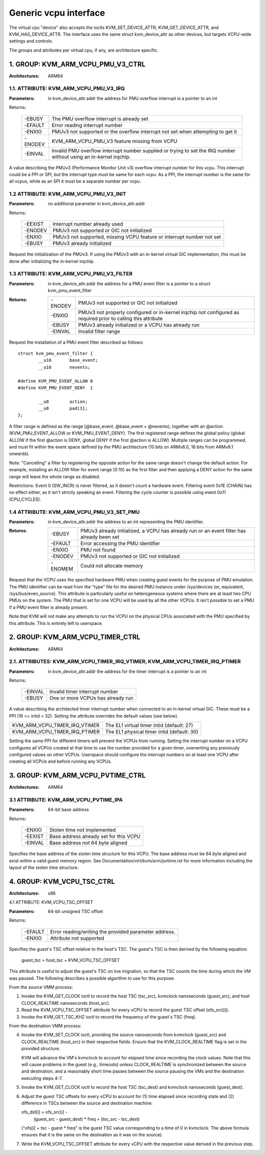 .. SPDX-License-Identifier: GPL-2.0

======================
Generic vcpu interface
======================

The virtual cpu "device" also accepts the ioctls KVM_SET_DEVICE_ATTR,
KVM_GET_DEVICE_ATTR, and KVM_HAS_DEVICE_ATTR. The interface uses the same struct
kvm_device_attr as other devices, but targets VCPU-wide settings and controls.

The groups and attributes per virtual cpu, if any, are architecture specific.

1. GROUP: KVM_ARM_VCPU_PMU_V3_CTRL
==================================

:Architectures: ARM64

1.1. ATTRIBUTE: KVM_ARM_VCPU_PMU_V3_IRQ
---------------------------------------

:Parameters: in kvm_device_attr.addr the address for PMU overflow interrupt is a
	     pointer to an int

Returns:

	 =======  ========================================================
	 -EBUSY   The PMU overflow interrupt is already set
	 -EFAULT  Error reading interrupt number
	 -ENXIO   PMUv3 not supported or the overflow interrupt not set
		  when attempting to get it
	 -ENODEV  KVM_ARM_VCPU_PMU_V3 feature missing from VCPU
	 -EINVAL  Invalid PMU overflow interrupt number supplied or
		  trying to set the IRQ number without using an in-kernel
		  irqchip.
	 =======  ========================================================

A value describing the PMUv3 (Performance Monitor Unit v3) overflow interrupt
number for this vcpu. This interrupt could be a PPI or SPI, but the interrupt
type must be same for each vcpu. As a PPI, the interrupt number is the same for
all vcpus, while as an SPI it must be a separate number per vcpu.

1.2 ATTRIBUTE: KVM_ARM_VCPU_PMU_V3_INIT
---------------------------------------

:Parameters: no additional parameter in kvm_device_attr.addr

Returns:

	 =======  ======================================================
	 -EEXIST  Interrupt number already used
	 -ENODEV  PMUv3 not supported or GIC not initialized
	 -ENXIO   PMUv3 not supported, missing VCPU feature or interrupt
		  number not set
	 -EBUSY   PMUv3 already initialized
	 =======  ======================================================

Request the initialization of the PMUv3.  If using the PMUv3 with an in-kernel
virtual GIC implementation, this must be done after initializing the in-kernel
irqchip.

1.3 ATTRIBUTE: KVM_ARM_VCPU_PMU_V3_FILTER
-----------------------------------------

:Parameters: in kvm_device_attr.addr the address for a PMU event filter is a
             pointer to a struct kvm_pmu_event_filter

:Returns:

	 =======  ======================================================
	 -ENODEV  PMUv3 not supported or GIC not initialized
	 -ENXIO   PMUv3 not properly configured or in-kernel irqchip not
	 	  configured as required prior to calling this attribute
	 -EBUSY   PMUv3 already initialized or a VCPU has already run
	 -EINVAL  Invalid filter range
	 =======  ======================================================

Request the installation of a PMU event filter described as follows::

    struct kvm_pmu_event_filter {
	    __u16	base_event;
	    __u16	nevents;

    #define KVM_PMU_EVENT_ALLOW	0
    #define KVM_PMU_EVENT_DENY	1

	    __u8	action;
	    __u8	pad[3];
    };

A filter range is defined as the range [@base_event, @base_event + @nevents),
together with an @action (KVM_PMU_EVENT_ALLOW or KVM_PMU_EVENT_DENY). The
first registered range defines the global policy (global ALLOW if the first
@action is DENY, global DENY if the first @action is ALLOW). Multiple ranges
can be programmed, and must fit within the event space defined by the PMU
architecture (10 bits on ARMv8.0, 16 bits from ARMv8.1 onwards).

Note: "Cancelling" a filter by registering the opposite action for the same
range doesn't change the default action. For example, installing an ALLOW
filter for event range [0:10) as the first filter and then applying a DENY
action for the same range will leave the whole range as disabled.

Restrictions: Event 0 (SW_INCR) is never filtered, as it doesn't count a
hardware event. Filtering event 0x1E (CHAIN) has no effect either, as it
isn't strictly speaking an event. Filtering the cycle counter is possible
using event 0x11 (CPU_CYCLES).

1.4 ATTRIBUTE: KVM_ARM_VCPU_PMU_V3_SET_PMU
------------------------------------------

:Parameters: in kvm_device_attr.addr the address to an int representing the PMU
             identifier.

:Returns:

	 =======  ====================================================
	 -EBUSY   PMUv3 already initialized, a VCPU has already run or
                  an event filter has already been set
	 -EFAULT  Error accessing the PMU identifier
	 -ENXIO   PMU not found
	 -ENODEV  PMUv3 not supported or GIC not initialized
	 -ENOMEM  Could not allocate memory
	 =======  ====================================================

Request that the VCPU uses the specified hardware PMU when creating guest events
for the purpose of PMU emulation. The PMU identifier can be read from the "type"
file for the desired PMU instance under /sys/devices (or, equivalent,
/sys/bus/even_source). This attribute is particularly useful on heterogeneous
systems where there are at least two CPU PMUs on the system. The PMU that is set
for one VCPU will be used by all the other VCPUs. It isn't possible to set a PMU
if a PMU event filter is already present.

Note that KVM will not make any attempts to run the VCPU on the physical CPUs
associated with the PMU specified by this attribute. This is entirely left to
userspace.

2. GROUP: KVM_ARM_VCPU_TIMER_CTRL
=================================

:Architectures: ARM64

2.1. ATTRIBUTES: KVM_ARM_VCPU_TIMER_IRQ_VTIMER, KVM_ARM_VCPU_TIMER_IRQ_PTIMER
-----------------------------------------------------------------------------

:Parameters: in kvm_device_attr.addr the address for the timer interrupt is a
	     pointer to an int

Returns:

	 =======  =================================
	 -EINVAL  Invalid timer interrupt number
	 -EBUSY   One or more VCPUs has already run
	 =======  =================================

A value describing the architected timer interrupt number when connected to an
in-kernel virtual GIC.  These must be a PPI (16 <= intid < 32).  Setting the
attribute overrides the default values (see below).

=============================  ==========================================
KVM_ARM_VCPU_TIMER_IRQ_VTIMER  The EL1 virtual timer intid (default: 27)
KVM_ARM_VCPU_TIMER_IRQ_PTIMER  The EL1 physical timer intid (default: 30)
=============================  ==========================================

Setting the same PPI for different timers will prevent the VCPUs from running.
Setting the interrupt number on a VCPU configures all VCPUs created at that
time to use the number provided for a given timer, overwriting any previously
configured values on other VCPUs.  Userspace should configure the interrupt
numbers on at least one VCPU after creating all VCPUs and before running any
VCPUs.

3. GROUP: KVM_ARM_VCPU_PVTIME_CTRL
==================================

:Architectures: ARM64

3.1 ATTRIBUTE: KVM_ARM_VCPU_PVTIME_IPA
--------------------------------------

:Parameters: 64-bit base address

Returns:

	 =======  ======================================
	 -ENXIO   Stolen time not implemented
	 -EEXIST  Base address already set for this VCPU
	 -EINVAL  Base address not 64 byte aligned
	 =======  ======================================

Specifies the base address of the stolen time structure for this VCPU. The
base address must be 64 byte aligned and exist within a valid guest memory
region. See Documentation/virt/kvm/arm/pvtime.rst for more information
including the layout of the stolen time structure.

4. GROUP: KVM_VCPU_TSC_CTRL
===========================

:Architectures: x86

4.1 ATTRIBUTE: KVM_VCPU_TSC_OFFSET

:Parameters: 64-bit unsigned TSC offset

Returns:

	 ======= ======================================
	 -EFAULT Error reading/writing the provided
		 parameter address.
	 -ENXIO  Attribute not supported
	 ======= ======================================

Specifies the guest's TSC offset relative to the host's TSC. The guest's
TSC is then derived by the following equation:

  guest_tsc = host_tsc + KVM_VCPU_TSC_OFFSET

This attribute is useful to adjust the guest's TSC on live migration,
so that the TSC counts the time during which the VM was paused. The
following describes a possible algorithm to use for this purpose.

From the source VMM process:

1. Invoke the KVM_GET_CLOCK ioctl to record the host TSC (tsc_src),
   kvmclock nanoseconds (guest_src), and host CLOCK_REALTIME nanoseconds
   (host_src).

2. Read the KVM_VCPU_TSC_OFFSET attribute for every vCPU to record the
   guest TSC offset (ofs_src[i]).

3. Invoke the KVM_GET_TSC_KHZ ioctl to record the frequency of the
   guest's TSC (freq).

From the destination VMM process:

4. Invoke the KVM_SET_CLOCK ioctl, providing the source nanoseconds from
   kvmclock (guest_src) and CLOCK_REALTIME (host_src) in their respective
   fields.  Ensure that the KVM_CLOCK_REALTIME flag is set in the provided
   structure.

   KVM will advance the VM's kvmclock to account for elapsed time since
   recording the clock values.  Note that this will cause problems in
   the guest (e.g., timeouts) unless CLOCK_REALTIME is synchronized
   between the source and destination, and a reasonably short time passes
   between the source pausing the VMs and the destination executing
   steps 4-7.

5. Invoke the KVM_GET_CLOCK ioctl to record the host TSC (tsc_dest) and
   kvmclock nanoseconds (guest_dest).

6. Adjust the guest TSC offsets for every vCPU to account for (1) time
   elapsed since recording state and (2) difference in TSCs between the
   source and destination machine:

   ofs_dst[i] = ofs_src[i] -
     (guest_src - guest_dest) * freq +
     (tsc_src - tsc_dest)

   ("ofs[i] + tsc - guest * freq" is the guest TSC value corresponding to
   a time of 0 in kvmclock.  The above formula ensures that it is the
   same on the destination as it was on the source).

7. Write the KVM_VCPU_TSC_OFFSET attribute for every vCPU with the
   respective value derived in the previous step.
